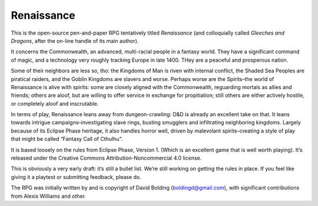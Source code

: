 Renaissance
===========

This is the open-source pen-and-paper RPG tentatively titled
*Renaissance* (and colloquially called *Gleeches and Dragons*, after the
on-line handle of its main author).

It concerns the Commonwealth, an advanced, multi-racial people in a
fantasy world. They have a significant command of magic, and a
technology very roughly tracking Europe in late 1400. THey are a
peaceful and prosperous nation.

Some of their neighbors are less so, tho: the Kingdoms of Man is riven
with internal conflict, the Shaded Sea Peoples are piratical raiders,
and the Goblin Kingdoms are slavers and worse. Perhaps worse are the
Spirits–the world of Renaissance is alive with spirits: some are closely
aligned with the Commonwealth, reguarding mortals as allies and friends;
others are aloof, but are willing to offer service in exchange for
propitiation; still others are either actively hostile, or completely
aloof and inscrutable.

In terms of play, Renaissance leans away from dungeon-crawling: D&D is
already an excellent take on that. It leans towards intrigue
campaigns–investigating slave rings, busting smugglers and infiltrating
neighboring kingdoms. Largely because of its Eclipse Phase heritage, it
also handles horror well, driven by malevolant spirits–creating a style
of play that might be called “Fantasy Call of Cthulhu”.

It is based loosely on the rules from Eclipse Phase, Version 1. (Which
is an excellent game that is well worth playing). It’s released under
the Creative Commons Attribution-Noncommercial 4.0 license.

This is obviously a very early draft: it’s still a bullet list. We’re
still working on getting the rules in place. If you feel like giving it
a playtest or submitting feedback, please do.

The RPG was initially written by and is copyright of David Bolding
(boldingd@gmail.com), with significant contributions from Alexis
Williams and other.
